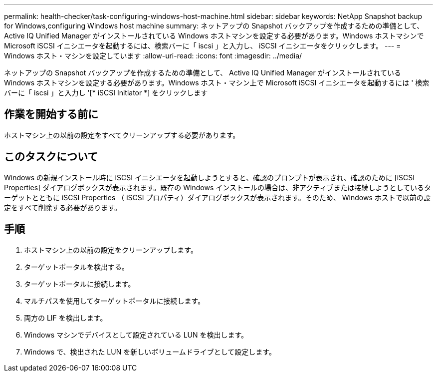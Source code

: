 ---
permalink: health-checker/task-configuring-windows-host-machine.html 
sidebar: sidebar 
keywords: NetApp Snapshot backup for Windows,configuring Windows host machine 
summary: ネットアップの Snapshot バックアップを作成するための準備として、 Active IQ Unified Manager がインストールされている Windows ホストマシンを設定する必要があります。Windows ホストマシンで Microsoft iSCSI イニシエータを起動するには、検索バーに「 iscsi 」と入力し、 iSCSI イニシエータをクリックします。 
---
= Windows ホスト・マシンを設定しています
:allow-uri-read: 
:icons: font
:imagesdir: ../media/


[role="lead"]
ネットアップの Snapshot バックアップを作成するための準備として、 Active IQ Unified Manager がインストールされている Windows ホストマシンを設定する必要があります。Windows ホスト・マシン上で Microsoft iSCSI イニシエータを起動するには ' 検索バーに「 iscsi 」と入力し '[* iSCSI Initiator *] をクリックします



== 作業を開始する前に

ホストマシン上の以前の設定をすべてクリーンアップする必要があります。



== このタスクについて

Windows の新規インストール時に iSCSI イニシエータを起動しようとすると、確認のプロンプトが表示され、確認のために [iSCSI Properties] ダイアログボックスが表示されます。既存の Windows インストールの場合は、非アクティブまたは接続しようとしているターゲットとともに iSCSI Properties （ iSCSI プロパティ）ダイアログボックスが表示されます。そのため、 Windows ホストで以前の設定をすべて削除する必要があります。



== 手順

. ホストマシン上の以前の設定をクリーンアップします。
. ターゲットポータルを検出する。
. ターゲットポータルに接続します。
. マルチパスを使用してターゲットポータルに接続します。
. 両方の LIF を検出します。
. Windows マシンでデバイスとして設定されている LUN を検出します。
. Windows で、検出された LUN を新しいボリュームドライブとして設定します。

